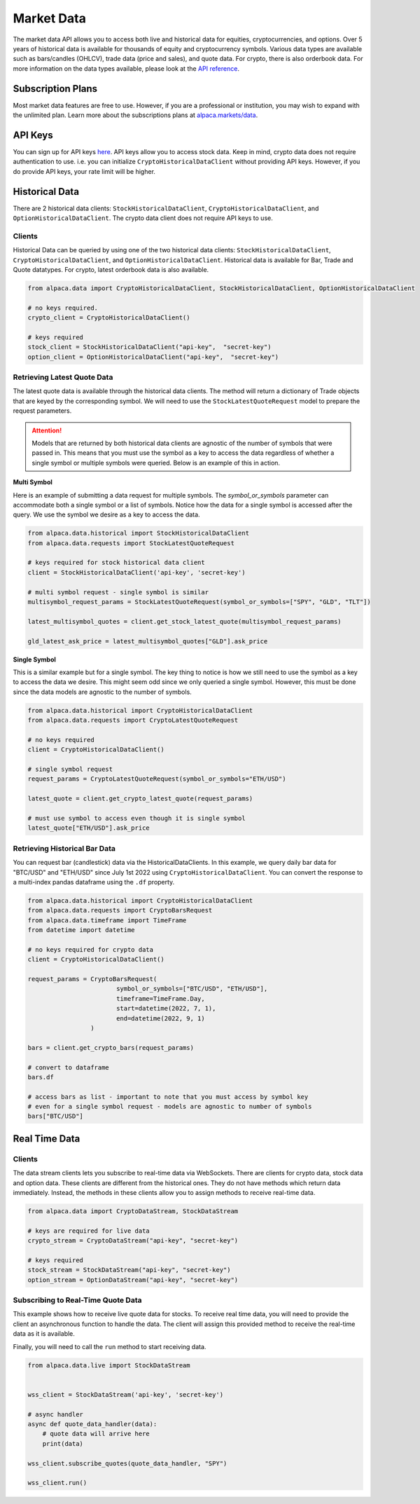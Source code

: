 .. _market-data:

===========
Market Data
===========

The market data API allows you to access both live and historical data for equities, cryptocurrencies, and options.
Over 5 years of historical data is available for thousands of equity and cryptocurrency symbols.
Various data types are available such as bars/candles (OHLCV), trade data (price and sales), and quote data. For
crypto, there is also orderbook data. For more information on the data types available,
please look at the `API reference <https://alpaca.markets/docs/market-data/>`_.


Subscription Plans
------------------

Most market data features are free to use. However, if you are a professional or institution, you may
wish to expand with the unlimited plan. Learn more about the subscriptions plans at
`alpaca.markets/data <https://alpaca.markets/data>`_.


API Keys
--------

You can sign up for API keys `here <https://app.alpaca.markets/signup>`_. API keys allow you to access
stock data. Keep in mind, crypto data does not require authentication to use. i.e. you can initialize ``CryptoHistoricalDataClient`` without
providing API keys. However, if you do provide API keys, your rate limit will be higher.


Historical Data
---------------

There are 2 historical data clients: ``StockHistoricalDataClient``, ``CryptoHistoricalDataClient``, and ``OptionHistoricalDataClient``.
The crypto data client does not require API keys to use.


Clients
^^^^^^^

Historical Data can be queried by using one of the two historical data clients: ``StockHistoricalDataClient``,
``CryptoHistoricalDataClient``, and ``OptionHistoricalDataClient``. Historical data is available for Bar, Trade and Quote datatypes.
For crypto, latest orderbook data is also available.

.. code-block:: python

    from alpaca.data import CryptoHistoricalDataClient, StockHistoricalDataClient, OptionHistoricalDataClient

    # no keys required.
    crypto_client = CryptoHistoricalDataClient()

    # keys required
    stock_client = StockHistoricalDataClient("api-key",  "secret-key")
    option_client = OptionHistoricalDataClient("api-key",  "secret-key")


Retrieving Latest Quote Data
^^^^^^^^^^^^^^^^^^^^^^^^^^^^

The latest quote data is available through the historical data clients.
The method will return a dictionary of Trade objects that are keyed by the corresponding
symbol. We will need to use the ``StockLatestQuoteRequest`` model to prepare the request parameters.

.. attention::
    Models that are returned by both historical data clients are agnostic of the number of
    symbols that were passed in. This means that you must use the symbol as a key to access
    the data regardless of whether a single symbol or multiple symbols were queried. Below is an example
    of this in action.

**Multi Symbol**

Here is an example of submitting a data request for multiple symbols. The `symbol_or_symbols` parameter
can accommodate both a single symbol or a list of symbols. Notice how the data for a single
symbol is accessed after the query. We use the symbol we desire as a key to access the data.

.. code-block:: python

    from alpaca.data.historical import StockHistoricalDataClient
    from alpaca.data.requests import StockLatestQuoteRequest

    # keys required for stock historical data client
    client = StockHistoricalDataClient('api-key', 'secret-key')

    # multi symbol request - single symbol is similar
    multisymbol_request_params = StockLatestQuoteRequest(symbol_or_symbols=["SPY", "GLD", "TLT"])

    latest_multisymbol_quotes = client.get_stock_latest_quote(multisymbol_request_params)

    gld_latest_ask_price = latest_multisymbol_quotes["GLD"].ask_price

**Single Symbol**

This is a similar example but for a single symbol. The key thing to notice is how we still
need to use the symbol as a key to access the data we desire. This might seem odd since we only
queried a single symbol. However, this must be done since the data models are agnostic to the number
of symbols.

.. code-block:: python

    from alpaca.data.historical import CryptoHistoricalDataClient
    from alpaca.data.requests import CryptoLatestQuoteRequest

    # no keys required
    client = CryptoHistoricalDataClient()

    # single symbol request
    request_params = CryptoLatestQuoteRequest(symbol_or_symbols="ETH/USD")

    latest_quote = client.get_crypto_latest_quote(request_params)

    # must use symbol to access even though it is single symbol
    latest_quote["ETH/USD"].ask_price


Retrieving Historical Bar Data
^^^^^^^^^^^^^^^^^^^^^^^^^^^^^^

You can request bar (candlestick) data via the HistoricalDataClients. In this example, we query
daily bar data for "BTC/USD" and "ETH/USD" since July 1st 2022 using ``CryptoHistoricalDataClient``.
You can convert the response to a multi-index pandas dataframe using the ``.df`` property.

.. code-block:: python

    from alpaca.data.historical import CryptoHistoricalDataClient
    from alpaca.data.requests import CryptoBarsRequest
    from alpaca.data.timeframe import TimeFrame
    from datetime import datetime

    # no keys required for crypto data
    client = CryptoHistoricalDataClient()

    request_params = CryptoBarsRequest(
                            symbol_or_symbols=["BTC/USD", "ETH/USD"],
                            timeframe=TimeFrame.Day,
                            start=datetime(2022, 7, 1),
                            end=datetime(2022, 9, 1)
                     )

    bars = client.get_crypto_bars(request_params)

    # convert to dataframe
    bars.df

    # access bars as list - important to note that you must access by symbol key
    # even for a single symbol request - models are agnostic to number of symbols
    bars["BTC/USD"]

Real Time Data
--------------

Clients
^^^^^^^

The data stream clients lets you subscribe to real-time data via WebSockets. There are clients
for crypto data, stock data and option data. These clients are different from the historical ones. They do not
have methods which return data immediately. Instead, the methods in these clients allow you to assign
methods to receive real-time data.


.. code-block:: python

    from alpaca.data import CryptoDataStream, StockDataStream

    # keys are required for live data
    crypto_stream = CryptoDataStream("api-key", "secret-key")

    # keys required
    stock_stream = StockDataStream("api-key", "secret-key")
    option_stream = OptionDataStream("api-key", "secret-key")


Subscribing to Real-Time Quote Data
^^^^^^^^^^^^^^^^^^^^^^^^^^^^^^^^^^^

This example shows how to receive live quote data for stocks. To receive real time data, you will need to provide
the client an asynchronous function to handle the data. The client will assign this provided method
to receive the real-time data as it is available.

Finally, you will need to call the ``run`` method to start receiving data.

.. code-block:: python

    from alpaca.data.live import StockDataStream


    wss_client = StockDataStream('api-key', 'secret-key')

    # async handler
    async def quote_data_handler(data):
        # quote data will arrive here
        print(data)

    wss_client.subscribe_quotes(quote_data_handler, "SPY")

    wss_client.run()
